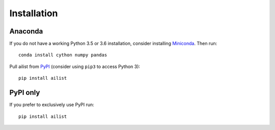 Installation
------------

Anaconda
~~~~~~~~

If you do not have a working Python 3.5 or 3.6 installation, consider
installing Miniconda_. Then run::

    conda install cython numpy pandas

Pull ailist from `PyPI <https://pypi.org/project/ailist>`__ (consider
using ``pip3`` to access Python 3)::

    pip install ailist

PyPI only
~~~~~~~~~

If you prefer to exclusively use PyPI run::

    pip install ailist

.. _Miniconda: http://conda.pydata.org/miniconda.html